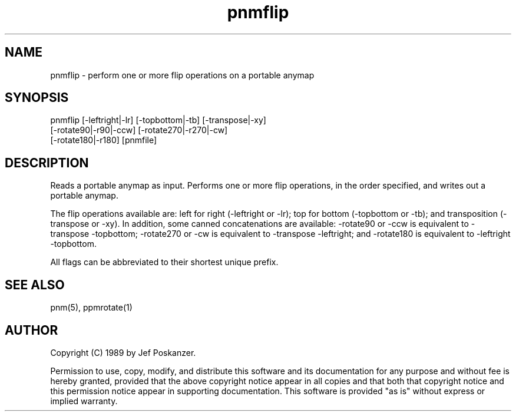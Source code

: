 .TH pnmflip 1 "25 July 1989"
.SH NAME
pnmflip - perform one or more flip operations on a portable anymap
.SH SYNOPSIS
pnmflip [-leftright|-lr] [-topbottom|-tb] [-transpose|-xy]
    [-rotate90|-r90|-ccw] [-rotate270|-r270|-cw]
    [-rotate180|-r180] [pnmfile]
.SH DESCRIPTION
Reads a portable anymap as input.
Performs one or more flip operations, in the order specified, and
writes out a portable anymap.
.PP
The flip operations available are: left for right (-leftright or -lr);
top for bottom (-topbottom or -tb); and transposition (-transpose or -xy).
In addition, some canned concatenations are available: -rotate90 or -ccw
is equivalent to -transpose -topbottom; -rotate270 or -cw is equivalent
to -transpose -leftright; and -rotate180 is equivalent to -leftright -topbottom.
.PP
All flags can be abbreviated to their shortest unique prefix.
.SH "SEE ALSO"
pnm(5), ppmrotate(1)
.SH AUTHOR
Copyright (C) 1989 by Jef Poskanzer.

Permission to use, copy, modify, and distribute this software and its
documentation for any purpose and without fee is hereby granted, provided
that the above copyright notice appear in all copies and that both that
copyright notice and this permission notice appear in supporting
documentation.  This software is provided "as is" without express or
implied warranty.

